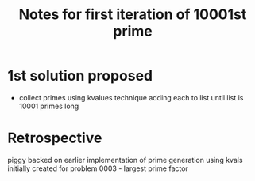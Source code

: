 #+TITLE: Notes for first iteration of 10001st prime

* 1st solution proposed
- collect primes using kvalues technique adding each to list until
  list is 10001 primes long

* Retrospective

piggy backed on earlier implementation of prime generation using
kvals initially created for problem 0003 - largest prime factor

